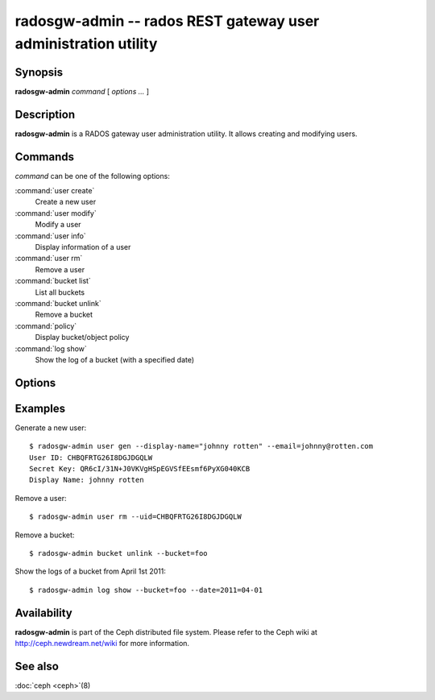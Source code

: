 =================================================================
 radosgw-admin -- rados REST gateway user administration utility
=================================================================

.. program:: radosgw-admin

Synopsis
========

| **radosgw-admin** *command* [ *options* *...* ]


Description
===========

**radosgw-admin** is a RADOS gateway user administration utility. It
allows creating and modifying users.


Commands
========

*command* can be one of the following options:

:command:`user create`
  Create a new user

:command:`user modify`
  Modify a user

:command:`user info`
  Display information of a user

:command:`user rm`
  Remove a user

:command:`bucket list`
  List all buckets

:command:`bucket unlink`
  Remove a bucket

:command:`policy`
  Display bucket/object policy

:command:`log show`
  Show the log of a bucket (with a specified date)


Options
=======

.. option:: -c ceph.conf, --conf=ceph.conf

   Use *ceph.conf* configuration file instead of the default
   ``/etc/ceph/ceph.conf`` to determine monitor addresses during
   startup.

.. option:: -m monaddress[:port]

   Connect to specified monitor (instead of looking through ceph.conf).

.. option:: --uid=uid

   The S3 user/access key.

.. option:: --secret=secret

   The S3 secret.

.. option:: --display-name=name

   Configure the display name of the user.

.. option:: --email=email

   The e-mail address of the user

.. option:: --bucket=bucket

   Specify the bucket name.

.. option:: --object=object

   Specify the object name.

.. option:: --date=yyyy-mm-dd

   The date need for some commands

.. option:: --os-user=group:name

   The OpenStack user (only needed for use with OpenStack)

.. option:: --os-secret=key

   The OpenStack key

.. option:: --auth-uid=auid

   The librados auid


Examples
========

Generate a new user::

        $ radosgw-admin user gen --display-name="johnny rotten" --email=johnny@rotten.com
        User ID: CHBQFRTG26I8DGJDGQLW
        Secret Key: QR6cI/31N+J0VKVgHSpEGVSfEEsmf6PyXG040KCB
        Display Name: johnny rotten

Remove a user::

        $ radosgw-admin user rm --uid=CHBQFRTG26I8DGJDGQLW

Remove a bucket::

        $ radosgw-admin bucket unlink --bucket=foo

Show the logs of a bucket from April 1st 2011::

        $ radosgw-admin log show --bucket=foo --date=2011=04-01

Availability
============

**radosgw-admin** is part of the Ceph distributed file system.  Please
refer to the Ceph wiki at http://ceph.newdream.net/wiki for more
information.

See also
========

:doc:`ceph <ceph>`\(8)
